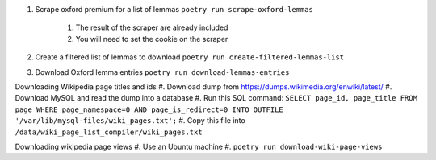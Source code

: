 #. Scrape oxford premium for a list of lemmas ``poetry run scrape-oxford-lemmas``

    #. The result of the scraper are already included
    #. You will need to set the cookie on the scraper

#. Create a filtered list of lemmas to download ``poetry run create-filtered-lemmas-list``
#. Download Oxford lemma entries ``poetry run download-lemmas-entries``

Downloading Wikipedia page titles and ids
#. Download dump from https://dumps.wikimedia.org/enwiki/latest/
#. Download MySQL and read the dump into a database
#. Run this SQL command: ``SELECT page_id, page_title FROM page WHERE page_namespace=0 AND page_is_redirect=0 INTO OUTFILE '/var/lib/mysql-files/wiki_pages.txt';``
#. Copy this file into ``/data/wiki_page_list_compiler/wiki_pages.txt``


Downloading wikipedia page views
#. Use an Ubuntu machine
#. ``poetry run download-wiki-page-views``